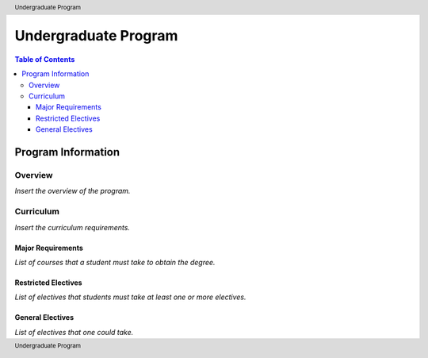.. header:: Undergraduate Program
.. footer:: Undergraduate Program

.. index::
    .. insert relevant index tags

#####################
Undergraduate Program
#####################

.. contents:: Table of Contents

*******************
Program Information
*******************

Overview
========

*Insert the overview of the program.*

Curriculum
==========

*Insert the curriculum requirements.*

Major Requirements
------------------

*List of courses that a student must take to obtain the degree.*

Restricted Electives
--------------------

*List of electives that students must take at least one or more electives.*

General Electives
-----------------

*List of electives that one could take.*

